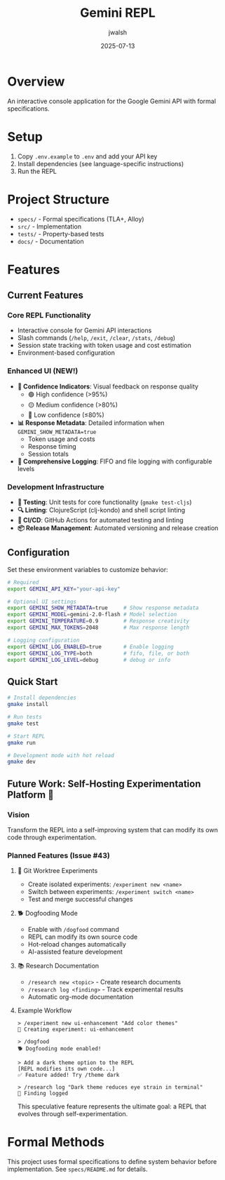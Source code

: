 #+TITLE: Gemini REPL
#+AUTHOR: jwalsh
#+DATE: 2025-07-13

[[https://github.com/aygp-dr/gemini-repl/blob/main/LICENSE][https://img.shields.io/badge/License-MIT-blue.svg]]
[[https://www.freebsd.org/][https://img.shields.io/badge/FreeBSD-14.3-red.svg]]
[[https://clojure.org/releases/tools][https://img.shields.io/badge/Clojure-1.12.0-blue.svg]]
[[https://nodejs.org/][https://img.shields.io/badge/Node.js-22.14-green.svg]]
[[https://lamport.azurewebsites.net/tla/tla.html][https://img.shields.io/badge/TLA+-1.8.0-purple.svg]]
[[https://alloytools.org/][https://img.shields.io/badge/Alloy-6.0.0-orange.svg]]
[[https://orgmode.org/][https://img.shields.io/badge/Org--Mode-9.7-green.svg]]

* Overview

An interactive console application for the Google Gemini API with formal specifications.

* Setup

1. Copy =.env.example= to =.env= and add your API key
2. Install dependencies (see language-specific instructions)
3. Run the REPL

* Project Structure

- =specs/= - Formal specifications (TLA+, Alloy)
- =src/= - Implementation
- =tests/= - Property-based tests
- =docs/= - Documentation

* Features

** Current Features

*** Core REPL Functionality
- Interactive console for Gemini API interactions
- Slash commands (=/help=, =/exit=, =/clear=, =/stats=, =/debug=)
- Session state tracking with token usage and cost estimation
- Environment-based configuration

*** Enhanced UI (NEW!)
- **🔹 Confidence Indicators**: Visual feedback on response quality
  - 🟢 High confidence (>95%)
  - 🟡 Medium confidence (>80%)
  - 🔴 Low confidence (≤80%)
- **📊 Response Metadata**: Detailed information when =GEMINI_SHOW_METADATA=true=
  - Token usage and costs
  - Response timing
  - Session totals
- **📝 Comprehensive Logging**: FIFO and file logging with configurable levels

*** Development Infrastructure
- **🧪 Testing**: Unit tests for core functionality (=gmake test-cljs=)
- **🔍 Linting**: ClojureScript (clj-kondo) and shell script linting
- **🚀 CI/CD**: GitHub Actions for automated testing and linting
- **📦 Release Management**: Automated versioning and release creation

** Configuration

Set these environment variables to customize behavior:

#+BEGIN_SRC bash
# Required
export GEMINI_API_KEY="your-api-key"

# Optional UI settings
export GEMINI_SHOW_METADATA=true     # Show response metadata
export GEMINI_MODEL=gemini-2.0-flash # Model selection
export GEMINI_TEMPERATURE=0.9        # Response creativity
export GEMINI_MAX_TOKENS=2048        # Max response length

# Logging configuration
export GEMINI_LOG_ENABLED=true       # Enable logging
export GEMINI_LOG_TYPE=both          # fifo, file, or both
export GEMINI_LOG_LEVEL=debug        # debug or info
#+END_SRC

** Quick Start

#+BEGIN_SRC bash
# Install dependencies
gmake install

# Run tests
gmake test

# Start REPL
gmake run

# Development mode with hot reload
gmake dev
#+END_SRC

** Future Work: Self-Hosting Experimentation Platform 🚀

*** Vision
Transform the REPL into a self-improving system that can modify its own code through experimentation.

*** Planned Features (Issue #43)

**** 🧪 Git Worktree Experiments
- Create isolated experiments: =/experiment new <name>=
- Switch between experiments: =/experiment switch <name>=
- Test and merge successful changes

**** 🐕 Dogfooding Mode
- Enable with =/dogfood= command
- REPL can modify its own source code
- Hot-reload changes automatically
- AI-assisted feature development

**** 📚 Research Documentation
- =/research new <topic>= - Create research documents
- =/research log <finding>= - Track experimental results
- Automatic org-mode documentation

**** Example Workflow
#+BEGIN_SRC
> /experiment new ui-enhancement "Add color themes"
🧪 Creating experiment: ui-enhancement

> /dogfood
🐕 Dogfooding mode enabled!

> Add a dark theme option to the REPL
[REPL modifies its own code...]
✅ Feature added! Try /theme dark

> /research log "Dark theme reduces eye strain in terminal"
📝 Finding logged
#+END_SRC

This speculative feature represents the ultimate goal: a REPL that evolves through self-experimentation.

* Formal Methods

This project uses formal specifications to define system behavior before implementation.
See =specs/README.md= for details.